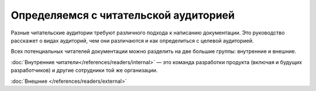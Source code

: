 Определяемся с читательской аудиторией
======================================

.. index::
   Читатели
   Читательская аудитория

Разные читательские аудитории требуют различного подхода к написанию документации. Это руководство
расскажет о видах аудиторий, чем они различаются и как определиться с целевой аудиторией.

.. seealso::

   * :doc:`/references/readers/index` (справочник)

.. contents:: Содержание
   :local:
   :depth: 2
   :backlinks: none

.. uml::

   (*) --> Внутренние
   (*) --> Внешние
   Внутренние --> "Разработчики продукта"
   Внутренние --> "Разработчики других продуктов"
   Внутренние --> "Пользователи продукта"


Всех потенциальных читателей документации можно разделить на две большие группы: внутренние и
внешние.

:doc:`Внутренние читатели</references/readers/internal>` — это команда разработки продукта (включая
и будущих разработчиков) и другие сотрудники той же организации.

:doc:`Внешние </references/readers/external>`

